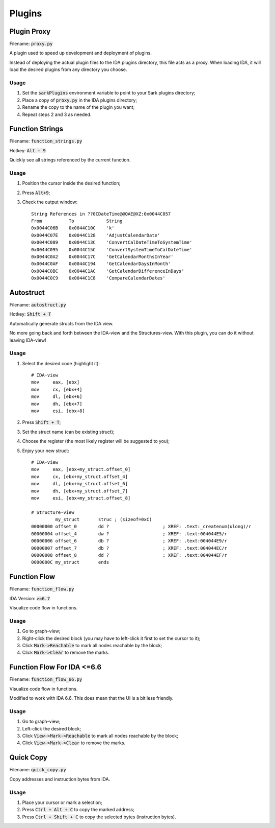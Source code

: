 =======
Plugins
=======

Plugin Proxy
============

Filename: :code:`proxy.py`

A plugin used to speed up development and deployment of plugins.

Instead of deploying the actual plugin files to the IDA plugins directory,
this file acts as a proxy. When loading IDA, it will load the desired plugins
from any directory you choose.

Usage
-----

1. Set the :code:`sarkPlugins` environment variable to point to your Sark plugins directory;
2. Place a copy of :code:`proxy.py` in the IDA plugins directory;
3. Rename the copy to the name of the plugin you want;
4. Repeat steps 2 and 3 as needed.


Function Strings
================

Filename: :code:`function_strings.py`

Hotkey: :code:`Alt + 9`

Quickly see all strings referenced by the current function.

Usage
-----

1. Position the cursor inside the desired function;
2. Press :code:`Alt+9`;
3. Check the output window::

	String References in ??0CDateTime@@QAE@XZ:0x0044C057
	From          To            String
	0x0044C06B    0x0044C10C    'k'
	0x0044C07E    0x0044C128    'AdjustCalendarDate'
	0x0044C089    0x0044C13C    'ConvertCalDateTimeToSystemTime'
	0x0044C095    0x0044C15C    'ConvertSystemTimeToCalDateTime'
	0x0044C0A2    0x0044C17C    'GetCalendarMonthsInYear'
	0x0044C0AF    0x0044C194    'GetCalendarDaysInMonth'
	0x0044C0BC    0x0044C1AC    'GetCalendarDifferenceInDays'
	0x0044C0C9    0x0044C1C8    'CompareCalendarDates'
    
    
Autostruct
==========

Filename: :code:`autostruct.py`

Hotkey: :code:`Shift + T`

Automatically generate structs from the IDA view.

No more going back and forth between the IDA-view and the Structures-view.
With this plugin, you can do it without leaving IDA-view!

Usage
-----

1. Select the desired code (highlight it)::

	# IDA-view
	mov     eax, [ebx]
	mov     cx, [ebx+4]
	mov     dl, [ebx+6]
	mov     dh, [ebx+7]
	mov     esi, [ebx+8]
    
2. Press :code:`Shift + T`;

3. Set the struct name (can be existing struct);

4. Choose the register (the most likely register will be suggested to you);

5. Enjoy your new struct::

	# IDA-view
	mov     eax, [ebx+my_struct.offset_0]
	mov     cx, [ebx+my_struct.offset_4]
	mov     dl, [ebx+my_struct.offset_6]
	mov     dh, [ebx+my_struct.offset_7]
	mov     esi, [ebx+my_struct.offset_8]

	# Structure-view
	         my_struct       struc ; (sizeof=0xC)
	00000000 offset_0        dd ?                    ; XREF: .text:_createnum(ulong)/r
	00000004 offset_4        dw ?                    ; XREF: .text:004044E5/r
	00000006 offset_6        db ?                    ; XREF: .text:004044E9/r
	00000007 offset_7        db ?                    ; XREF: .text:004044EC/r
	00000008 offset_8        dd ?                    ; XREF: .text:004044EF/r
	0000000C my_struct       ends



Function Flow
=============

Filename: :code:`function_flow.py`

IDA Version: :code:`>=6.7`

Visualize code flow in functions.

Usage
-----

1. Go to graph-view;
2. Right-click the desired block (you may have to left-click it first to set the cursor to it);
3. Click :code:`Mark->Reachable` to mark all nodes reachable by the block;
4. Click :code:`Mark->Clear` to remove the marks.


Function Flow For IDA <=6.6
===========================

Filename: :code:`function_flow_66.py`

Visualize code flow in functions.

Modified to work with IDA 6.6. This does mean that the UI is a bit less friendly.

Usage
-----

1. Go to graph-view;
2. Left-click the desired block;
3. Click :code:`View->Mark->Reachable` to mark all nodes reachable by the block;
4. Click :code:`View->Mark->Clear` to remove the marks.


Quick Copy
==========

Filename: :code:`quick_copy.py`

Copy addresses and instruction bytes from IDA.

Usage
-----

1. Place your cursor or mark a selection;
2. Press :code:`Ctrl + Alt + C` to copy the marked address;
3. Press :code:`Ctrl + Shift + C` to copy the selected bytes (instruction bytes).